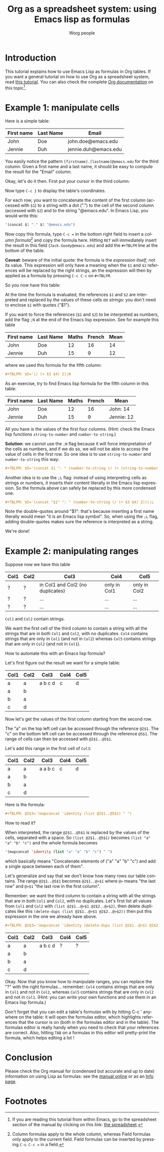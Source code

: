 #+TITLE:      Org as a spreadsheet system: using Emacs lisp as formulas
#+AUTHOR:     Worg people
#+EMAIL:      bzg AT gnu DOT org
#+OPTIONS:    H:3 num:nil toc:t \n:nil ::t |:t ^:t -:t f:t *:t tex:t d:(HIDE) tags:not-in-toc
#+STARTUP:    align fold nodlcheck hidestars oddeven lognotestate
#+SEQ_TODO:   TODO(t) INPROGRESS(i) WAITING(w@) | DONE(d) CANCELED(c@)
#+TAGS:       Write(w) Update(u) Fix(f) Check(c)
#+LANGUAGE:   en
#+PRIORITIES: A C B
#+CATEGORY:   worg
#+HTML_LINK_UP:    index.html
#+HTML_LINK_HOME:  https://orgmode.org/worg/

# This file is released by its authors and contributors under the GNU
# Free Documentation license v1.3 or later, code examples are released
# under the GNU General Public License v3 or later.

* Introduction

This tutorial explains how to use Emacs Lisp as formulas in Org tables.  If
you want a general tutorial on how to use Org as a spreadsheet system, read
[[file:org-spreadsheet-intro.org][this tutorial]].  You can also check the complete [[https://orgmode.org/manual/The-spreadsheet.html#The-spreadsheet][Org documentation]] on this
topic[fn:1].

* Example 1: manipulate cells

Here is a simple table:

| First name | Last Name | Email                |
|------------+-----------+----------------------|
| John       | Doe       | john.doe@emacs.edu   |
| Jennie     | Duh       | jennie.duh@emacs.edu |

You easily notice the pattern =[firstname].[lastname]@emacs.edu= for the
third column.  Given a first name and a last name, it should be easy to
compute the result for the "Email" column.

Okay, let's do it then.  First put your cursor in the third column:

# | First name | Last Name | Email                |
# |------------+-----------+----------------------|
# | John       | Doe       | john.doe@emacs.edu   |
# | Jennie     | Duh       | jennie.duh@emacs.edu |
# | Jack       | Goody     |  <= [cursor is here] |

#+ATTR_HTML: width="400px"
[[file:../images/bzg/org-spreadsheet-table1.jpg]]

Now type =C-c }= to display the table's coordinates.

For each row, you want to concatenate the content of the first column
(accessed with =$1=) to a string with a dot (".") to the cell of the second
column (accessed with =$2=) and to the string "@emacs.edu".  In Emacs Lisp,
you would write this:

#+BEGIN_SRC emacs-lisp
'(concat $1 "." $2 "@emacs.edu")
#+END_SRC

Now copy this formula, type =C-c == in the bottom right field to insert a
/column formula/[fn:2] and copy the formula here.  Hitting =RET= will
immediately insert the result in this field (=Jack.Goody@emacs.edu=) and
add the =#+TBLFM= line at the bottom of the table.

*Caveat*: beware of the initial quote: the formula is the /expression
itself/, not its value.  This expression will only have a meaning when the
=$1= and =$2= references will be replaced by the right strings, an the
expression will then by applied as a formula by pressing =C-c C-c= on
=#+TBLFM=.

So you now have this table:

# | First name | Last Name | Email                |
# |------------+-----------+----------------------|
# | John       | Doe       | John.Doe@emacs.edu   |
# | Jennie     | Duh       | Jennie.Duh@emacs.edu |
# | Jack       | Goody     | Jack.Goody@emacs.edu |
# #+TBLFM: $3='(concat $1 "." $2 "@emacs.edu")

#+ATTR_HTML: width="400px"
[[file:../images/bzg/org-spreadsheet-table2.jpg]]

At the time the formula is evaluated, the references =$1= and =$2= are
interpreted and replaced by the values of these cells /as strings/: you
don't need to enclose =$1= with quotes ("$1").

If you want to force the references (=$1= and =$2=) to be interpreted as
numbers, add the flag =;N= at the end of the Emacs lisp expression.  See
for example this table

| First name | Last Name | Maths | French | Mean |
|------------+-----------+-------+--------+------|
| John       | Doe       |    12 |     16 |   14 |
| Jennie     | Duh       |    15 |      9 |   12 |
#+TBLFM: $5='(/ (+ $3 $4) 2);N

where we used this formula for the fifth column:

#+BEGIN_SRC org
  ,#+TBLFM: $5='(/ (+ $3 $4) 2);N
#+END_SRC

As an exercise, try to find Emacs lisp formula for the fifth column in this
table:

| First name | Last Name | Maths | French | Mean       |
|------------+-----------+-------+--------+------------|
| John       | Doe       |    12 |     16 | John: 14   |
| Jennie     | Duh       |    15 |      9 | Jennie: 12 |
#+TBLFM: $5='(concat "$1" ": " (number-to-string (/ (+ $3 $4) 2)));L
#+TBLFM: $5='(concat "$1" ": " (number-to-string (/ (+ $3 $4) 2)));N
#+TBLFM: $5='(concat $1 ": " (number-to-string (/ (+ (string-to-number $3) (string-to-number $4)) 2)))

All you have is the values of the first four columns.  (Hint: check the
Emacs lisp functions =string-to-number= and =number-to-string=.)

*Solution*: we cannot use the =;N= flag because it will force
interpretation of the cells as numbers, and if we do so, we will not be
able to access the value of cells in the first row.  So one idea is to
use =string-to-number= and =number-to-string= this way:

#+BEGIN_SRC org
  ,#+TBLFM: $5='(concat $1 ": " (number-to-string (/ (+ (string-to-number $3) (string-to-number $4)) 2)))
#+END_SRC

Another idea is to use the =;L= flag: instead of using interpreting cells
as strings or numbers, it inserts their content literally in the Emacs lisp
expression.  So the formula above can safely be replaced by this more
condensed one:

#+BEGIN_SRC org
  ,#+TBLFM: $5='(concat "$1" ": " (number-to-string (/ (+ $3 $4) 2)));L
#+END_SRC

Note the double-quotes around "$1": that's because inserting a first name
literally would mean "it is an Emacs lisp symbol".  So, when using the =;L=
flag, adding double-quotes makes sure the reference is interpreted as a
string.

We're done!

* Example 2: manipulating ranges

Suppose now we have this table

| Col1 | Col2 | Col3                             | Col4         | Col5         |
|------+------+----------------------------------+--------------+--------------|
| ?    | ?    | in Col1 and Col2 (no duplicates) | only in Col1 | only in Col2 |
| ?    | ?    | ...                              | ...          | ...          |
| ?    | ?    | ...                              | ...          | ...          |

=Col1= and =Col2= contain strings.

We want the first cell of the third column to contain a string with all the
strings that are in both =Col1= and =Col2=, with no duplicates.  =Col4=
contains strings that are only in =Col1= (and not in =Col2=) whereas =Col5=
contains strings that are only in =Col2= (and not in =Col1=).

How to automate this with an Emacs lisp formula?

Let's first figure out the result we want for a simple table:

| Col1 | Col2 | Col3    | Col4 | Col5 |
|------+------+---------+------+------|
| a    | a    | a b c d | c    | d    |
| a    | b    |         |      |      |
| b    | a    |         |      |      |
| c    | d    |         |      |      |

Now let's get the values of the first column starting from the second row.

The "a" on the top left cell can be accessed through the reference
=@2$1=.  The "c" on the bottom left cell can be accessed through the
reference =@5$1=.  The range of cells can then be accessed with
=@2$1..@5$1=.

Let's add this range in the first cell of =Col3=:

| Col1 | Col2 | Col3    | Col4 | Col5 |
|------+------+---------+------+------|
| a    | a    | a a b c | c    | d    |
| a    | b    |         |      |      |
| b    | a    |         |      |      |
| c    | d    |         |      |      |
#+TBLFM: @2$3='(mapconcat 'identity (list @2$1..@5$1) " ")

Here is the formula:

#+BEGIN_SRC org
  ,#+TBLFM: @2$3='(mapconcat 'identity (list @2$1..@5$1) " ")
#+END_SRC

How to read it?

When interpreted, the range =@2$1..@5$1= is replaced by the values of the
cells, separated with a space.  So =(list @2$1..@5$1)= becomes =(list "a"
"a" "b" "c")= and the whole formula becomes

#+BEGIN_SRC emacs-lisp
  '(mapconcat 'identity (list "a" "a" "b" "c") " ")
#+END_SRC

which basically means "Concatenate elements of ("a" "a" "b" "c") and add a
single space between each of them".

Let's generalize and say that we don't know how many rows our table
contains.  The range =@2$1..@5$1= becomes =@2$1..@>$1= where =@>= means
"the last row" and =@>$1= "the last row in the first column".

Remember: we want the third column to contain a string with all the strings
that are in both =Col1= and =Col2=, with no duplicates.  Let's first list
all values from =Col1= and =Col2= with =(list @2$1..@>$1 @2$2..@>$2)=, then
delete duplicates like this =(delete-dups (list @2$1..@>$1 @2$2..@>$2))=
then put this expression in the one we already have above.

#+BEGIN_SRC org
  ,#+TBLFM: @2$3='(mapconcat 'identity (delete-dups (list @2$1..@>$1 @2$2..@>$2)) " ")
#+END_SRC

| Col1 | Col2 | Col3    | Col4 | Col5 |
|------+------+---------+------+------|
| a    | a    | a b c d | ?    | ?    |
| a    | b    |         |      |      |
| b    | a    |         |      |      |
| c    | d    |         |      |      |
#+TBLFM: @2$3='(mapconcat 'identity (delete-dups (list @2$1..@>$1 @2$2..@>$2)) " ")

Okay.  Now that you know how to manipulate ranges, you can replace the "?"
with the right formulas...  remember: =Col4= contains strings that are only
in =Col1= and not in =Col2=, whereas =Col5= contains strings that are only
in =Col2= and not in =Col1=.  (Hint: you can write your own functions and
use them in an Emacs lisp formula.)

Don't forget that you can edit a table's formulas with by hitting C-c '
anywhere on the table: it will open the formulas editor, which highlights
references that the cursor is on (both in the formulas editor and in the
table).  The formulas editor is really handy when you need to check that
your references are correct.  Also, hitting =TAB= on a formulas in this
editor will pretty-print the formula, which helps editing a lot !

* Conclusion

Please check the Org manual for (condensed but accurate and up to date)
information on using Lisp as formulas: see the [[https://orgmode.org/manual/Formula-syntax-for-Lisp.html][manual online]] or as an [[info:org#Formula syntax for Lisp][Info
page]].

* Footnotes

[fn:1] If you are reading this tutorial from within Emacs, go to the
  spreadsheet section of the manual by clicking on this link:
  [[info:org#The spreadsheet][the spreadsheet]].

[fn:2] Column formulas apply to the whole column, whereas Field formulas
  only apply to the current field.  Field formulas can be inserted by
  pressing =C-u C-c == in a field.
